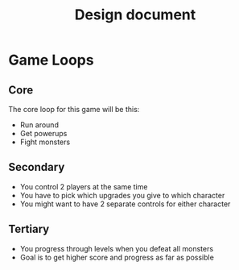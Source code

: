 #+TITLE: Design document

* Game Loops
** Core
The core loop for this game will be this:
- Run around
- Get powerups
- Fight monsters
** Secondary
- You control 2 players at the same time
- You have to pick which upgrades you give to which character
- You might want to have 2 separate controls for either character
** Tertiary
- You progress through levels when you defeat all monsters
- Goal is to get higher score and progress as far as possible
